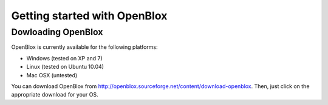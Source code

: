 =============================
Getting started with OpenBlox
=============================

Dowloading OpenBlox
====================

OpenBlox is currently available for the following platforms:

* Windows (tested on XP and 7)
* Linux (tested on Ubuntu 10.04)
* Mac OSX (untested)

You can download OpenBlox from http://openblox.sourceforge.net/content/download-openblox.
Then, just click on the appropriate download for your OS.
